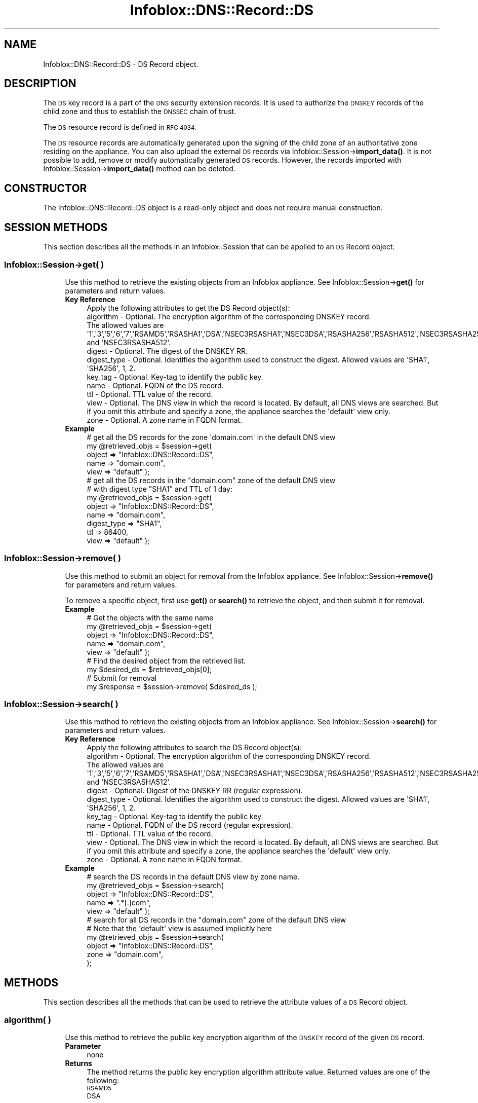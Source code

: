 .\" Automatically generated by Pod::Man 4.14 (Pod::Simple 3.40)
.\"
.\" Standard preamble:
.\" ========================================================================
.de Sp \" Vertical space (when we can't use .PP)
.if t .sp .5v
.if n .sp
..
.de Vb \" Begin verbatim text
.ft CW
.nf
.ne \\$1
..
.de Ve \" End verbatim text
.ft R
.fi
..
.\" Set up some character translations and predefined strings.  \*(-- will
.\" give an unbreakable dash, \*(PI will give pi, \*(L" will give a left
.\" double quote, and \*(R" will give a right double quote.  \*(C+ will
.\" give a nicer C++.  Capital omega is used to do unbreakable dashes and
.\" therefore won't be available.  \*(C` and \*(C' expand to `' in nroff,
.\" nothing in troff, for use with C<>.
.tr \(*W-
.ds C+ C\v'-.1v'\h'-1p'\s-2+\h'-1p'+\s0\v'.1v'\h'-1p'
.ie n \{\
.    ds -- \(*W-
.    ds PI pi
.    if (\n(.H=4u)&(1m=24u) .ds -- \(*W\h'-12u'\(*W\h'-12u'-\" diablo 10 pitch
.    if (\n(.H=4u)&(1m=20u) .ds -- \(*W\h'-12u'\(*W\h'-8u'-\"  diablo 12 pitch
.    ds L" ""
.    ds R" ""
.    ds C` ""
.    ds C' ""
'br\}
.el\{\
.    ds -- \|\(em\|
.    ds PI \(*p
.    ds L" ``
.    ds R" ''
.    ds C`
.    ds C'
'br\}
.\"
.\" Escape single quotes in literal strings from groff's Unicode transform.
.ie \n(.g .ds Aq \(aq
.el       .ds Aq '
.\"
.\" If the F register is >0, we'll generate index entries on stderr for
.\" titles (.TH), headers (.SH), subsections (.SS), items (.Ip), and index
.\" entries marked with X<> in POD.  Of course, you'll have to process the
.\" output yourself in some meaningful fashion.
.\"
.\" Avoid warning from groff about undefined register 'F'.
.de IX
..
.nr rF 0
.if \n(.g .if rF .nr rF 1
.if (\n(rF:(\n(.g==0)) \{\
.    if \nF \{\
.        de IX
.        tm Index:\\$1\t\\n%\t"\\$2"
..
.        if !\nF==2 \{\
.            nr % 0
.            nr F 2
.        \}
.    \}
.\}
.rr rF
.\" ========================================================================
.\"
.IX Title "Infoblox::DNS::Record::DS 3"
.TH Infoblox::DNS::Record::DS 3 "2018-06-05" "perl v5.32.0" "User Contributed Perl Documentation"
.\" For nroff, turn off justification.  Always turn off hyphenation; it makes
.\" way too many mistakes in technical documents.
.if n .ad l
.nh
.SH "NAME"
Infoblox::DNS::Record::DS  \- DS Record object.
.SH "DESCRIPTION"
.IX Header "DESCRIPTION"
The \s-1DS\s0 key record is a part of the \s-1DNS\s0 security extension records. It is used to authorize the \s-1DNSKEY\s0 records of the child zone and thus to establish the \s-1DNSSEC\s0 chain of trust.
.PP
The \s-1DS\s0 resource record is defined in \s-1RFC 4034.\s0
.PP
The \s-1DS\s0 resource records are automatically generated upon the signing of the child zone of an authoritative zone residing on the appliance. You can also upload the external \s-1DS\s0 records via  Infoblox::Session\->\fBimport_data()\fR. It is not possible to add, remove or modify automatically generated \s-1DS\s0 records. However, the records imported with  Infoblox::Session\->\fBimport_data()\fR method can be deleted.
.SH "CONSTRUCTOR"
.IX Header "CONSTRUCTOR"
The Infoblox::DNS::Record::DS object is a read-only object and does not require manual construction.
.SH "SESSION METHODS"
.IX Header "SESSION METHODS"
This section describes all the methods in an Infoblox::Session that can be applied to an \s-1DS\s0 Record object.
.SS "Infoblox::Session\->get( )"
.IX Subsection "Infoblox::Session->get( )"
.RS 4
Use this method to retrieve the existing objects from an Infoblox appliance. See Infoblox::Session\->\fBget()\fR for parameters and return values.
.IP "\fBKey Reference\fR" 4
.IX Item "Key Reference"
.Vb 1
\& Apply the following attributes to get the DS Record object(s):
\&
\&     algorithm       \- Optional. The encryption algorithm of the corresponding DNSKEY record.
\&                       The allowed values are \*(Aq1\*(Aq,\*(Aq3\*(Aq,\*(Aq5\*(Aq,\*(Aq6\*(Aq,\*(Aq7\*(Aq,\*(AqRSAMD5\*(Aq,\*(AqRSASHA1\*(Aq,\*(AqDSA\*(Aq,\*(AqNSEC3RSASHA1\*(Aq,\*(AqNSEC3DSA\*(Aq,\*(AqRSASHA256\*(Aq,\*(AqRSASHA512\*(Aq,\*(AqNSEC3RSASHA256\*(Aq and \*(AqNSEC3RSASHA512\*(Aq.
\&     digest          \- Optional. The digest of the DNSKEY RR.
\&     digest_type     \- Optional. Identifies the algorithm used to construct the digest. Allowed values are \*(AqSHA1\*(Aq, \*(AqSHA256\*(Aq, 1, 2.
\&     key_tag         \- Optional. Key\-tag to identify the public key.
\&     name            \- Optional. FQDN of the DS record.
\&     ttl             \- Optional. TTL value of the record. 
\&     view            \- Optional. The DNS view in which the record is located. By default, all DNS views are searched. But if you omit this attribute and specify a zone, the appliance searches the \*(Aqdefault\*(Aq view only.
\&     zone            \- Optional. A zone name in FQDN format.
.Ve
.IP "\fBExample\fR" 4
.IX Item "Example"
.Vb 5
\& # get all the DS records for the zone \*(Aqdomain.com\*(Aq in the default DNS view
\& my @retrieved_objs = $session\->get(
\&                       object => "Infoblox::DNS::Record::DS",
\&                       name   => "domain.com",
\&                       view   => "default" );
\&
\& # get all the DS records in the "domain.com" zone of the default DNS view
\& # with digest type "SHA1" and TTL of 1 day:
\& my @retrieved_objs = $session\->get(
\&                       object    => "Infoblox::DNS::Record::DS",
\&                       name      => "domain.com",
\&                       digest_type => "SHA1",
\&                       ttl       =>  86400,
\&                       view      => "default" );
.Ve
.RE
.RS 4
.RE
.SS "Infoblox::Session\->remove( )"
.IX Subsection "Infoblox::Session->remove( )"
.RS 4
Use this method to submit an object for removal from the Infoblox appliance. See Infoblox::Session\->\fBremove()\fR for parameters and return values.
.Sp
To remove a specific object, first use \fBget()\fR or \fBsearch()\fR to retrieve the  object, and then submit it for removal.
.IP "\fBExample\fR" 4
.IX Item "Example"
.Vb 9
\& # Get the objects with the same name
\& my @retrieved_objs = $session\->get(
\&     object => "Infoblox::DNS::Record::DS",
\&     name   => "domain.com",
\&     view   => "default" );
\& # Find the desired object from the retrieved list.
\& my $desired_ds = $retrieved_objs[0];
\& # Submit for removal
\& my $response = $session\->remove( $desired_ds );
.Ve
.RE
.RS 4
.RE
.SS "Infoblox::Session\->search( )"
.IX Subsection "Infoblox::Session->search( )"
.RS 4
Use this method to retrieve the existing objects from an Infoblox appliance. See Infoblox::Session\->\fBsearch()\fR for parameters and return values.
.IP "\fBKey Reference\fR" 4
.IX Item "Key Reference"
.Vb 10
\& Apply the following attributes to search the DS Record object(s):
\&     algorithm       \- Optional. The encryption algorithm of the corresponding DNSKEY record.
\&                       The allowed values are \*(Aq1\*(Aq,\*(Aq3\*(Aq,\*(Aq5\*(Aq,\*(Aq6\*(Aq,\*(Aq7\*(Aq,\*(AqRSAMD5\*(Aq,\*(AqRSASHA1\*(Aq,\*(AqDSA\*(Aq,\*(AqNSEC3RSASHA1\*(Aq,\*(AqNSEC3DSA\*(Aq,\*(AqRSASHA256\*(Aq,\*(AqRSASHA512\*(Aq,\*(AqNSEC3RSASHA256\*(Aq and \*(AqNSEC3RSASHA512\*(Aq.
\&     digest          \- Optional. Digest of the DNSKEY RR (regular expression).
\&     digest_type     \- Optional. Identifies the algorithm used to construct the digest. Allowed values are \*(AqSHA1\*(Aq, \*(AqSHA256\*(Aq, 1, 2.
\&     key_tag         \- Optional. Key\-tag to identify the public key.
\&     name            \- Optional. FQDN of the DS record (regular expression).
\&     ttl             \- Optional. TTL value of the record. 
\&     view            \- Optional. The DNS view in which the record is located. By default, all DNS views are searched. But if you omit this attribute and specify a zone, the appliance searches the \*(Aqdefault\*(Aq view only.
\&     zone            \- Optional. A zone name in FQDN format.
.Ve
.IP "\fBExample\fR" 4
.IX Item "Example"
.Vb 5
\& # search the DS records in the default DNS view by zone name.
\& my @retrieved_objs = $session\->search(
\&                       object => "Infoblox::DNS::Record::DS",
\&                       name   => ".*[.]com",
\&                       view   => "default" );
\&
\& # search for all DS records in the "domain.com" zone of the default DNS view
\& # Note that the \*(Aqdefault\*(Aq view is assumed implicitly here
\& my @retrieved_objs = $session\->search(
\&     object => "Infoblox::DNS::Record::DS",
\&     zone   => "domain.com",
\&    );
.Ve
.RE
.RS 4
.RE
.SH "METHODS"
.IX Header "METHODS"
This section describes all the methods that can be used to retrieve the attribute values of a \s-1DS\s0 Record object.
.SS "algorithm( )"
.IX Subsection "algorithm( )"
.RS 4
Use this method to retrieve the public key encryption algorithm of the \s-1DNSKEY\s0 record of the given \s-1DS\s0 record.
.IP "\fBParameter\fR" 4
.IX Item "Parameter"
none
.IP "\fBReturns\fR" 4
.IX Item "Returns"
The method returns the public key encryption algorithm attribute value. Returned values are one of the following:
.RS 4
.IP "\s-1RSAMD5\s0" 4
.IX Item "RSAMD5"
.PD 0
.IP "\s-1DSA\s0" 4
.IX Item "DSA"
.IP "\s-1RSASHA1\s0" 4
.IX Item "RSASHA1"
.IP "\s-1NSEC3DSA\s0" 4
.IX Item "NSEC3DSA"
.IP "\s-1NSEC3RSASHA1\s0" 4
.IX Item "NSEC3RSASHA1"
.IP "\s-1RSASHA256\s0" 4
.IX Item "RSASHA256"
.IP "\s-1RSASHA512\s0" 4
.IX Item "RSASHA512"
.RE
.RS 4
.RE
.IP "\fBExample\fR" 4
.IX Item "Example"
.PD
.Vb 2
\& #Get the public key encryption algorithm.
\& my $algorithm = $ds_record\->algorithm();
.Ve
.RE
.RS 4
.RE
.SS "cloud_info( )"
.IX Subsection "cloud_info( )"
.RS 4
Use this method to retrieve cloud \s-1API\s0 related information for the Infoblox::DNS::Record::DS object.
.IP "\fBParameter\fR" 4
.IX Item "Parameter"
None
.IP "\fBReturns\fR" 4
.IX Item "Returns"
The method returns the attribute value.
.IP "\fBExample\fR" 4
.IX Item "Example"
.Vb 2
\& # Get cloud_info
\& my $cloud_info = $object\->cloud_info();
.Ve
.RE
.RS 4
.RE
.SS "creator( )"
.IX Subsection "creator( )"
.RS 4
Use this method to retrieve the \s-1DS\s0 record creator. This is a read-only attribute.
.IP "\fBParameter\fR" 4
.IX Item "Parameter"
None
.IP "\fBReturns\fR" 4
.IX Item "Returns"
The method returns the attribute value.
.IP "\fBExample\fR" 4
.IX Item "Example"
.Vb 2
\& # Get attribute value
\& my $value = $object\->creator();
.Ve
.RE
.RS 4
.RE
.SS "digest( )"
.IX Subsection "digest( )"
.RS 4
Use this method to retrieve the digest of the \s-1DNSKEY\s0 resource record that is stored in a \s-1DS\s0 Record object.
.IP "\fBParameter\fR" 4
.IX Item "Parameter"
none
.IP "\fBReturns\fR" 4
.IX Item "Returns"
The method returns the digest of the corresponding \s-1DNSKEY RR\s0 attribute value.
.IP "\fBExample\fR" 4
.IX Item "Example"
.Vb 2
\& #Get the digest of the DNSKEY RR
\& my $digest = $ds_record\->digest();
.Ve
.RE
.RS 4
.RE
.SS "digest_type( )"
.IX Subsection "digest_type( )"
.RS 4
Use this method to retrieve the algorithm that is used to construct the digest stored in the digest field.
.IP "\fBParameter\fR" 4
.IX Item "Parameter"
none
.IP "\fBReturns\fR" 4
.IX Item "Returns"
The method returns the algorithm that is used to construct the digest attribute value.
.IP "\fBExample\fR" 4
.IX Item "Example"
.Vb 2
\& #Get the algorithm used to construct the digest.
\& my $digest_type = $ds_record\->digest_type();
.Ve
.RE
.RS 4
.RE
.SS "dns_name( )"
.IX Subsection "dns_name( )"
.RS 4
Use this method to retrieve the \s-1FQDN,\s0 in punycode format, of the \s-1DNSKEY\s0 record referred by the \s-1DS\s0 Record object. This is a read-only attribute.
.IP "\fBParameter\fR" 4
.IX Item "Parameter"
None
.IP "\fBReturns\fR" 4
.IX Item "Returns"
The method returns the attribute value.
.IP "\fBExample\fR" 4
.IX Item "Example"
.Vb 2
\& # Get attribute value
\& my $value = $ds_record\->dns_name();
.Ve
.RE
.RS 4
.RE
.SS "key_tag( )"
.IX Subsection "key_tag( )"
.RS 4
Use this method to retrieve the key tag of the \s-1DNSKEY RR\s0 that is referred by
the given \s-1DS\s0 Record object.
.IP "\fBParameter\fR" 4
.IX Item "Parameter"
none
.IP "\fBReturns\fR" 4
.IX Item "Returns"
The method returns the key tag attribute value. The key tag is used to identify the public keys that belong to the
different \s-1DS\s0 records. The returned value is an unsigned 16 bit integer.
.IP "\fBExample\fR" 4
.IX Item "Example"
.Vb 2
\& #Get key\-tag
\& my $key_tag = $ds_record\->key_tag();
.Ve
.RE
.RS 4
.RE
.SS "last_queried( )"
.IX Subsection "last_queried( )"
.RS 4
Use this method to retrieve the time when the associated record was last queried. This is a read-only attribute.
.IP "\fBParameter\fR" 4
.IX Item "Parameter"
None
.IP "\fBReturns\fR" 4
.IX Item "Returns"
The method returns the attribute value. The number of seconds that have elapsed since January 1st, 1970 \s-1UTC.\s0
.IP "\fBExample\fR" 4
.IX Item "Example"
.Vb 2
\& #Get last_queried
\& my $last_queried = $ds_record\->last_queried();
.Ve
.RE
.RS 4
.RE
.SS "name( )"
.IX Subsection "name( )"
.RS 4
Use this method to retrieve the \s-1FQDN\s0 of the \s-1DNSKEY\s0 record referred by the \s-1DS\s0 Record object.
.Sp
The attribute value can be in unicode format.
.IP "\fBParameter\fR" 4
.IX Item "Parameter"
none
.IP "\fBReturns\fR" 4
.IX Item "Returns"
The method returns the \s-1FQDN\s0 of the \s-1DNSKEY\s0 record that corresponds to the \s-1DS\s0 record.
.IP "\fBExample\fR" 4
.IX Item "Example"
.Vb 2
\& #Get  FQDN of the DS record
\& my $name = $ds_record\->name();
.Ve
.RE
.RS 4
.RE
.SS "ttl( )"
.IX Subsection "ttl( )"
.RS 4
Use this method to retrieve the Time to Live (\s-1TTL\s0) value of a \s-1DS\s0 Record object.
.IP "\fBParameter\fR" 4
.IX Item "Parameter"
none
.IP "\fBReturns\fR" 4
.IX Item "Returns"
The method returns the \s-1TTL\s0 attribute value. The returned parameter is a 32\-bit integer (range from 0 to 4294967295) that represents the duration, in seconds, that the record is cached. Zero indicates that the record should not be cached.
.IP "\fBExample\fR" 4
.IX Item "Example"
.Vb 2
\& #Get  TTL 
\& my $ttl = $ds_record\->ttl();
.Ve
.RE
.RS 4
.RE
.SS "view( )"
.IX Subsection "view( )"
.RS 4
Use this method to retrieve the \s-1DNS\s0 view object that contains the \s-1DS\s0 Record object.
.IP "\fBParameter\fR" 4
.IX Item "Parameter"
none
.IP "\fBReturns\fR" 4
.IX Item "Returns"
The method returns the Infoblox::DNS::View object that contains the \s-1DS\s0 record.
.IP "\fBExample\fR" 4
.IX Item "Example"
.Vb 2
\& #Get  Ref to the view object
\& my $view = $ds_record\->view();
.Ve
.RE
.RS 4
.RE
.SS "zone( )"
.IX Subsection "zone( )"
.RS 4
Use this method to retrieve the zone name of a \s-1DS\s0 record.
.IP "\fBParameter\fR" 4
.IX Item "Parameter"
none
.IP "\fBReturns\fR" 4
.IX Item "Returns"
Returns the zone name in \s-1FQDN\s0 format.
.IP "\fBExample\fR" 4
.IX Item "Example"
.Vb 2
\& # Get zone
\& my $zone = $ds_record\->zone();
.Ve
.RE
.RS 4
.RE
.SH "SAMPLE CODE"
.IX Header "SAMPLE CODE"
The following sample code demonstrates the session methods on a \s-1DS\s0 Record object.
.PP
.Vb 3
\& #PROGRAM STARTS: Include all the modules that will be used
\& use strict;
\& use Infoblox;
\&
\& #Create a session to the Infoblox device
\&        my $session = Infoblox::Session\->new(
\&            master   => "192.168.1.2",
\&            username => "admin",
\&            password => "infoblox"
\&        );
\&        unless ($session) {
\&           die("Construct session failed: ",
\&               $session\->status_code() . ":" . $session\->status_detail());
\&        }
\&        print "Session created successfully\en";
\&
\&        #Enable DNSSEC in the default view
\&
\&        my $default_view=$session\->get(
\&                                       object=> "Infoblox::DNS::View",
\&                                       name => "default"
\&                                      );
\&        unless($default_view) {
\&            die("Getting the default view failed:",
\&               Infoblox::status_code() . ":" . Infoblox::status_detail());
\&        }
\&        print "Got the default view successfully\en";
\&
\&        $default_view\->dnssec_enabled("true")
\&            or die("Changing the dnssec_enabled in the default view failed:",
\&                    Infoblox::status_code() . ":" . Infoblox::status_detail());
\&        $session\->modify($default_view)
\&            or die("Changing the dnssec_enabled in the default view failed:",
\&                    Infoblox::status_code() . ":" . Infoblox::status_detail());
\&
\&        #Create the zone
\&
\&        print "Creating Member primary server for the zone\en";
\&        my $primary=Infoblox::DNS::Member\->new(
\&                                                ipv4addr => "192.168.1.2",
\&                                                name => "infoblox.localdomain"
\&                                              );
\&        unless($primary) {
\&           die("Unable to create primary server object: ",
\&               Infoblox::status_code() . ":" . Infoblox::status_detail());
\&        }
\&
\&        my $zone = Infoblox::DNS::Zone\->new(
\&                                             name => "domain.com",
\&                                             primary => $primary
\&                                           );
\&        unless ($zone) {
\&           die("Construct zone failed: ",
\&               Infoblox::status_code() . ":" . Infoblox::status_detail());
\&        }
\&        print "Zone object created successfully\en";
\&
\&        #Verify if the zone exists
\&        my $object = $session\->get(object => "Infoblox::DNS::Zone", name => "domain.com");
\&        unless ($object) {
\&           print "Zone does not exist on server, safe to add the zone\en";
\&           $session\->add($zone)
\&              or die("Add zone failed: ",
\&                     $session\->status_code() . ":" . $session\->status_detail());
\&        }
\&        print "Zone added successfully\en";
\&
\&        #Retrieving zone back from the server in order to sign it
\&        $zone = $session\->get(object => "Infoblox::DNS::Zone", name => "domain.com");
\&        unless($zone) {
\&           die("Retrieving zone back failed: ",
\&                Infoblox::status_code( ). ":". Infoblox::status_detail( ));
\&        }
\&        print "Zone retrieved for signing successfully.\en";
\&
\&        $zone\->dnssec_ksk_algorithm("NSEC3RSASHA1") &&
\&        $zone\->dnssec_zsk_algorithm("NSEC3RSASHA1") &&
\&        $zone\->dnssec_ksk_size(640) &&
\&        $zone\->dnssec_zsk_size(640)
\&          or die("Changing the zone DNSSEC setting failed: ",
\&                 Infoblox::status_code() . ":" . Infoblox::status_detail());
\&        $session\->modify($zone)
\&          or die("Modifying dnssec values in zone failed: ",
\&                 Infoblox::status_code() . ":" . Infoblox::status_detail());
\&        print "Zone modified successfully\en";
\&
\&        #Signing the zone
\&        $zone\->dnssec_signed("true")
\&           or die("Signing of the zone failed: ",
\&                   Infoblox::status_code() . ":" . Infoblox::status_detail());
\&       print "Zone signed successfully\en";
\&
\&       # In order to have DS records in the parent zone we need to have a signed subzone
\&       my $subzone = Infoblox::DNS::Zone\->new(
\&                                             name => "subzone.domain.com",
\&                                             primary => $primary
\&                                           );
\&        unless ($subzone) {
\&           die("Construct subzone failed: ",
\&               Infoblox::status_code() . ":" . Infoblox::status_detail());
\&        }
\&        print "Zone object created successfully\en";
\&
\&        #Verify if the subzone exists
\&        my $object = $session\->get(object => "Infoblox::DNS::Zone", name => "subzone.domain.com");
\&        unless ($object) {
\&           print "Subzone does not exist on server, safe to add the subzone\en";
\&           $session\->add($subzone)
\&              or die("Add subzone failed: ",
\&                     $session\->status_code() . ":" . $session\->status_detail());
\&        }
\&        print "Subzone added successfully\en";
\&
\&        #Retrieving subzone back from the server in order to sign it
\&        $subzone = $session\->get(object => "Infoblox::DNS::Zone", name => "subzone.domain.com");
\&        unless($subzone) {
\&           die("Retrieving subzone back failed: ",
\&                Infoblox::status_code( ). ":". Infoblox::status_detail( ));
\&        }
\&        print "Subzone retrieved for signing successfully.\en";
\&
\&        $subzone\->dnssec_ksk_algorithm("NSEC3DSA") &&
\&        $subzone\->dnssec_zsk_algorithm("NSEC3DSA") &&
\&        $subzone\->dnssec_ksk_size(640) &&
\&        $subzone\->dnssec_zsk_size(640)
\&          or die("Changing the subzone DNSSEC setting failed: ",
\&                 Infoblox::status_code() . ":" . Infoblox::status_detail());
\&        $session\->modify($subzone)
\&          or die("Modifying dnssec values in subzone failed: ",
\&                 Infoblox::status_code() . ":" . Infoblox::status_detail());
\&        print "Subzone modified successfully\en";
\&
\&        #Signing the subzone
\&        $subzone\->dnssec_signed("true")
\&           or die("Signing of the subzone failed: ",
\&                   Infoblox::status_code() . ":" . Infoblox::status_detail());
\&       print "Subzone signed successfully\en";
\&
\&       #Getting the DNSKEY record for subzone
\&       my $ksk_dnskey=$session\->get(
\&                                    object => "Infoblox::DNS::Record::DNSKEY",
\&                                    flags  => 257,
\&                                    name   => "subzone.domain.com",
\&                                    view   => "default"
\&                                   );
\&      unless($ksk_dnskey) {
\&         die("Getting ksk_dnskey failed: ",
\&             Infoblox::status_code() . ":" . Infoblox::status_detail());
\&      }
\&      print "Got Key\-signing key DNSKEY record successfully\en";
.Ve
.PP
\&\fB#Retrieving the \s-1DS\s0 record corresponding to the given \s-1DNSKEY\s0\fR
.PP
.Vb 12
\&      my $ds_record=$session\->get(
\&                                    object => "Infoblox::DNS::Record::DS",
\&                                    name   => "subzone.domain.com",
\&                                    key_tag => $ksk_dnskey\->key_tag(),
\&                                    view   => "default"
\&                                   );
\&      unless($ds_record) {
\&         die("Getting DS record corresponding to ksk_dnskey failed: ",
\&             Infoblox::status_code() . ":" . Infoblox::status_detail());
\&      }
\&      print "Got the DS record corresponding to public key with key_tag ".$ksk_dnskey\->key_tag()." successfully\en";
\&      print "Digest value: ".$ds_record\->digest()."\en";
.Ve
.PP
\&\fB#Searching for \s-1DS\s0 object\fR
.PP
.Vb 10
\&      my @retrieved_objs=$session\->search(
\&                                           object => "Infoblox::DNS::Record::DS",
\&                                           name   => ".*com",
\&                                           view   => "default"
\&                                         );
\&     unless(@retrieved_objs>0) {
\&         die("Searching for DS objects failed: ",
\&             Infoblox::status_code() . ":" . Infoblox::status_detail());
\&     }
\&     print scalar(@retrieved_objs)." DS objects successfully found by search\en";
.Ve
.PP
\&\fB#Removing the created zones and cleaning up the view\fR
.PP
.Vb 4
\&      $session\->remove($subzone)
\&        or die("Unable to remove the subzone: ",
\&                Infoblox::status_code() . ":" . Infoblox::status_detail());
\&      print "Subzone removed successfully\en";
\&
\&      $session\->remove($zone)
\&        or die("Unable to remove the zone: ",
\&                Infoblox::status_code() . ":" . Infoblox::status_detail());
\&      print "Zone removed successfully\en";
\&
\&      $default_view\->dnssec_enabled("false")
\&      && $default_view\->override_dnssec("false")
\&      && $session\->modify($default_view)
\&       or die("Restoring dnssec_enabled value in the default view failed: ",
\&              Infoblox::status_code() . ":" . Infoblox::status_detail());
\&
\& ####PROGRAM ENDS####
.Ve
.SH "AUTHOR"
.IX Header "AUTHOR"
Infoblox Inc. <http://www.infoblox.com/>
.SH "SEE ALSO"
.IX Header "SEE ALSO"
Infoblox::Session, Infoblox::Session\->\fBget()\fR, Infoblox::Session\->\fBsearch()\fR, Infoblox::Session\->\fBremove()\fR, Infoblox::DNS::Record::DNSKEY, Infoblox::DNS::View, Infoblox::DNS::Zone
.SH "COPYRIGHT"
.IX Header "COPYRIGHT"
Copyright (c) 2017 Infoblox Inc.
.SH "POD ERRORS"
.IX Header "POD ERRORS"
Hey! \fBThe above document had some coding errors, which are explained below:\fR
.IP "Around line 39:" 4
.IX Item "Around line 39:"
Non-ASCII character seen before =encoding in 'record. '. Assuming \s-1UTF\-8\s0
